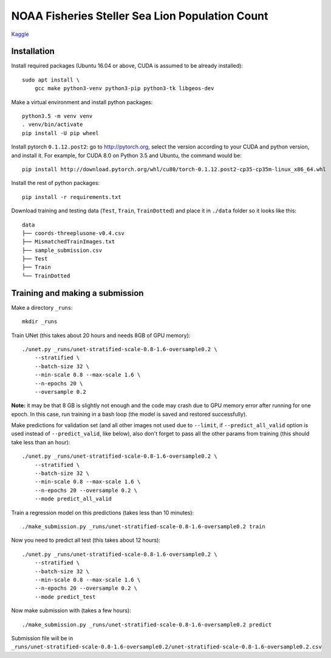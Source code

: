 NOAA Fisheries Steller Sea Lion Population Count
================================================

`Kaggle <https://www.kaggle.com/c/noaa-fisheries-steller-sea-lion-population-count>`_


Installation
------------

Install required packages (Ubuntu 16.04 or above, CUDA is assumed
to be already installed)::

    sudo apt install \
        gcc make python3-venv python3-pip python3-tk libgeos-dev

Make a virtual environment and install python packages::

    python3.5 -m venv venv
    . venv/bin/activate
    pip install -U pip wheel

Install pytorch ``0.1.12.post2``: go to http://pytorch.org, select the version
according to your CUDA and python version, and install it. For example,
for CUDA 8.0 on Python 3.5 and Ubuntu, the command would be::

    pip install http://download.pytorch.org/whl/cu80/torch-0.1.12.post2-cp35-cp35m-linux_x86_64.whl

Install the rest of python packages::

    pip install -r requirements.txt

Download training and testing data (``Test``, ``Train``, ``TrainDotted``)
and place it in ``./data`` folder so it looks like this::

    data
    ├── coords-threeplusone-v0.4.csv
    ├── MismatchedTrainImages.txt
    ├── sample_submission.csv
    ├── Test
    ├── Train
    └── TrainDotted


Training and making a submission
--------------------------------

Make a directory ``_runs``::

    mkdir _runs

Train UNet (this takes about 20 hours and needs 8GB of GPU memory)::

    ./unet.py _runs/unet-stratified-scale-0.8-1.6-oversample0.2 \
        --stratified \
        --batch-size 32 \
        --min-scale 0.8 --max-scale 1.6 \
        --n-epochs 20 \
        --oversample 0.2

**Note:** it may be that 8 GB is slightly not enough and the code may crash
due to GPU memory error after running for one epoch. In this case, run training
in a bash loop (the model is saved and restored successfully).

Make predictions for validation set (and all other images not used due to ``--limit``,
if ``--predict_all_valid`` option is used instead of ``--predict_valid``, like below),
also don't forget to pass all the other params from training
(this should take less than an hour)::

    ./unet.py _runs/unet-stratified-scale-0.8-1.6-oversample0.2 \
        --stratified \
        --batch-size 32 \
        --min-scale 0.8 --max-scale 1.6 \
        --n-epochs 20 --oversample 0.2 \
        --mode predict_all_valid

Train a regression model on this predictions (takes less than 10 minutes)::

    ./make_submission.py _runs/unet-stratified-scale-0.8-1.6-oversample0.2 train

Now you need to predict all test (this takes about 12 hours)::

    ./unet.py _runs/unet-stratified-scale-0.8-1.6-oversample0.2 \
        --stratified \
        --batch-size 32 \
        --min-scale 0.8 --max-scale 1.6 \
        --n-epochs 20 --oversample 0.2 \
        --mode predict_test

Now make submission with (takes a few hours)::

    ./make_submission.py _runs/unet-stratified-scale-0.8-1.6-oversample0.2 predict

Submission file will be in
``_runs/unet-stratified-scale-0.8-1.6-oversample0.2/unet-stratified-scale-0.8-1.6-oversample0.2.csv``
